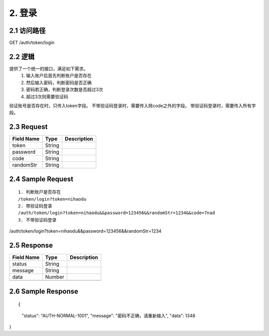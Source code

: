 2. 登录
^^^^^^^^^^^^^^^^^^^^^^^^^^^^^^^^^^^^^^^^^^

2.1 访问路径
>>>>>>>>>>>>>>>>>>>>>>>>>>>>>>>>>>>>>>>>>>>>>>>>>>>>
::

GET /auth/token/login

2.2 逻辑
>>>>>>>>>>>>>>>>>>>>>>>>>>>>>>>>>>>>>>>>>>>>>>>>>>>>
提供了一个统一的接口，满足如下需求。
 1. 输入账户后首先判断账户是否存在
 2. 然后输入密码，判断密码是否正确
 3. 密码若正确，判断登录次数是否超过3次
 4. 超过3次则需要验证码
验证账号是否存在时，只传入token字段。
不带验证码登录时，需要传入除code之外的字段。
带验证码登录时，需要传入所有字段。


2.3 Request
>>>>>>>>>>>>>>>>>>>>>>>>>>>>>>>>>>>>>>>>>>>>>>>>>>>>
=============== =============== =============================================
  Field Name         Type                        Description                 
=============== =============== =============================================
     token          String      
--------------- --------------- ---------------------------------------------
   password         String      
--------------- --------------- ---------------------------------------------
     code           String      
--------------- --------------- ---------------------------------------------
   randomStr        String      
=============== =============== =============================================

2.4 Sample Request
>>>>>>>>>>>>>>>>>>>>>>>>>>>>>>>>>>>>>>>>>>>>>>>>>>>>
::

 1. 判断账户是否存在
 /token/login?token=nihaodu
 2. 带验证码登录
 /auth/token/login?token=nihaodu&&password=123456&&randomStr=1234&&code=7nad
 3. 不带验证码登录
/auth/token/login?token=nihaodu&&password=123456&&randomStr=1234


2.5 Response
>>>>>>>>>>>>>>>>>>>>>>>>>>>>>>>>>>>>>>>>>>>>>>>>>>>>
=============== =============== =============================================
  Field Name         Type                        Description                 
=============== =============== =============================================
    status          String      
--------------- --------------- ---------------------------------------------
    message         String      
--------------- --------------- ---------------------------------------------
     data           Number      
--------------- --------------- ---------------------------------------------
=============== =============== =============================================

2.6 Sample Response
>>>>>>>>>>>>>>>>>>>>>>>>>>>>>>>>>>>>>>>>>>>>>>>>>>>>
::

{
  "status": "AUTH-NORMAL-1001",
  "message": "密码不正确，请重新输入",
  "data": 1348
}

